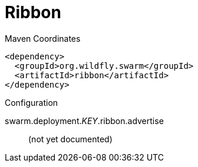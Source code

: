 = Ribbon


.Maven Coordinates
[source,xml]
----
<dependency>
  <groupId>org.wildfly.swarm</groupId>
  <artifactId>ribbon</artifactId>
</dependency>
----

.Configuration

swarm.deployment._KEY_.ribbon.advertise:: 
(not yet documented)


